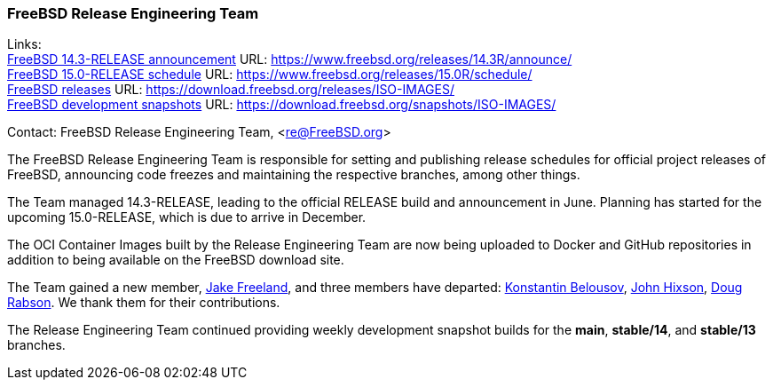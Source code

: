 === FreeBSD Release Engineering Team

Links: +
link:https://www.freebsd.org/releases/14.3R/announce/[FreeBSD 14.3-RELEASE announcement] URL: link:https://www.freebsd.org/releases/14.3R/announce/[] +
link:https://www.freebsd.org/releases/15.0R/schedule/[FreeBSD 15.0-RELEASE schedule] URL: link:https://www.freebsd.org/releases/15.0R/schedule/[] +
link:https://download.freebsd.org/releases/ISO-IMAGES/[FreeBSD releases] URL: link:https://download.freebsd.org/releases/ISO-IMAGES/[] +
link:https://download.freebsd.org/snapshots/ISO-IMAGES/[FreeBSD development snapshots] URL: link:https://download.freebsd.org/snapshots/ISO-IMAGES/[]

Contact: FreeBSD Release Engineering Team, <re@FreeBSD.org>

The FreeBSD Release Engineering Team is responsible for setting and publishing release schedules for official project releases of FreeBSD, announcing code freezes and maintaining the respective branches, among other things.

The Team managed 14.3-RELEASE, leading to the official RELEASE build and announcement in June.
Planning has started for the upcoming 15.0-RELEASE, which is due to arrive in December.

The OCI Container Images built by the Release Engineering Team are now being uploaded to Docker and GitHub repositories in addition to being available on the FreeBSD download site.

The Team gained a new member, mailto:jfree@FreeBSD.org[Jake Freeland], and three members have departed: mailto:kib@FreeBSD.org[Konstantin Belousov], mailto:jhixson@FreeBSD.org[John Hixson], mailto:dfr@FreeBSD.org[Doug Rabson].
We thank them for their contributions.

The Release Engineering Team continued providing weekly development snapshot builds for the *main*, *stable/14*, and *stable/13* branches.
